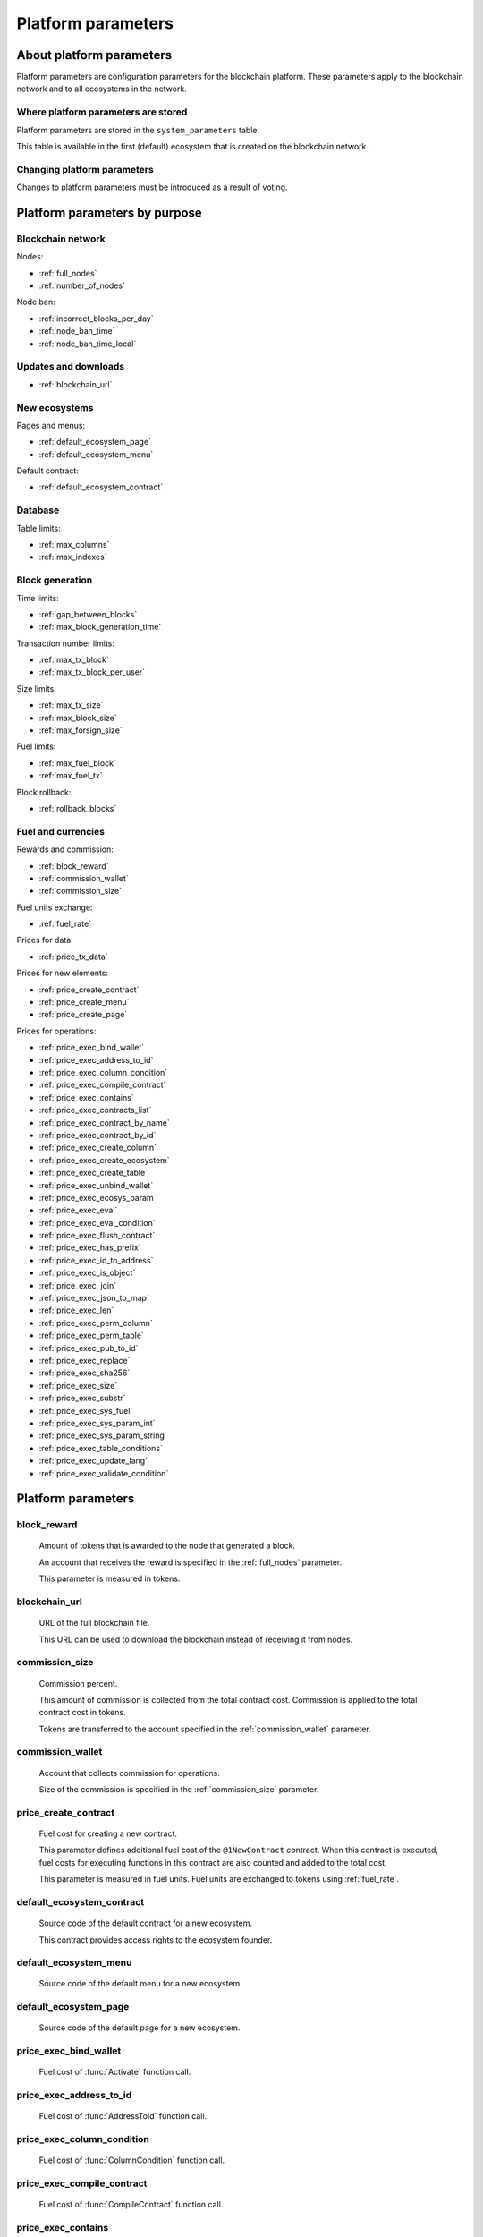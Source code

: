.. -- Conditionals Genesis / Apla -------------------------------------------------

.. token naming
.. |tokens| replace:: tokens
.. .. |tokens| replace:: APL tokens


Platform parameters
###################


About platform parameters
=========================


Platform parameters are configuration parameters for the blockchain platform. These parameters apply to the blockchain network and to all ecosystems in the network.


Where platform parameters are stored
------------------------------------

Platform parameters are stored in the ``system_parameters`` table. 

This table is available in the first (default) ecosystem that is created on the blockchain network.


Changing platform parameters
----------------------------
 
Changes to platform parameters must be introduced as a result of voting.

.. todo::

    Link to a topic where this is explained further.



Platform parameters by purpose
==============================


Blockchain network
------------------

Nodes: 

- :ref:`full_nodes`
- :ref:`number_of_nodes`

Node ban: 

- :ref:`incorrect_blocks_per_day`
- :ref:`node_ban_time`
- :ref:`node_ban_time_local`


Updates and downloads
---------------------

- :ref:`blockchain_url`


New ecosystems
--------------

Pages and menus: 

- :ref:`default_ecosystem_page`

- :ref:`default_ecosystem_menu`

Default contract: 

- :ref:`default_ecosystem_contract`


Database
--------

Table limits: 

- :ref:`max_columns`
- :ref:`max_indexes`


Block generation
----------------

Time limits: 

- :ref:`gap_between_blocks`
- :ref:`max_block_generation_time`

Transaction number limits: 

- :ref:`max_tx_block`
- :ref:`max_tx_block_per_user`

Size limits: 

- :ref:`max_tx_size`
- :ref:`max_block_size`
- :ref:`max_forsign_size`

Fuel limits: 

- :ref:`max_fuel_block`
- :ref:`max_fuel_tx`

Block rollback: 

- :ref:`rollback_blocks`


Fuel and currencies
-------------------

Rewards and commission: 

- :ref:`block_reward`
- :ref:`commission_wallet`
- :ref:`commission_size`

Fuel units exchange: 

- :ref:`fuel_rate`

Prices for data: 

- :ref:`price_tx_data`

Prices for new elements: 

- :ref:`price_create_contract`
- :ref:`price_create_menu`
- :ref:`price_create_page`

Prices for operations: 

- :ref:`price_exec_bind_wallet`
- :ref:`price_exec_address_to_id`
- :ref:`price_exec_column_condition`
- :ref:`price_exec_compile_contract`
- :ref:`price_exec_contains`
- :ref:`price_exec_contracts_list`
- :ref:`price_exec_contract_by_name`
- :ref:`price_exec_contract_by_id`
- :ref:`price_exec_create_column`
- :ref:`price_exec_create_ecosystem`
- :ref:`price_exec_create_table`
- :ref:`price_exec_unbind_wallet`
- :ref:`price_exec_ecosys_param`
- :ref:`price_exec_eval`
- :ref:`price_exec_eval_condition`
- :ref:`price_exec_flush_contract`
- :ref:`price_exec_has_prefix`
- :ref:`price_exec_id_to_address`
- :ref:`price_exec_is_object`
- :ref:`price_exec_join`
- :ref:`price_exec_json_to_map`
- :ref:`price_exec_len`
- :ref:`price_exec_perm_column`
- :ref:`price_exec_perm_table`
- :ref:`price_exec_pub_to_id`
- :ref:`price_exec_replace`
- :ref:`price_exec_sha256`
- :ref:`price_exec_size`
- :ref:`price_exec_substr`
- :ref:`price_exec_sys_fuel`
- :ref:`price_exec_sys_param_int`
- :ref:`price_exec_sys_param_string`
- :ref:`price_exec_table_conditions`
- :ref:`price_exec_update_lang`
- :ref:`price_exec_validate_condition`


Platform parameters
===================

.. _block_reward:

block_reward
------------

    Amount of |tokens| that is awarded to the node that generated a block.

    An account that receives the reward is specified in the :ref:`full_nodes` parameter.

    This parameter is measured in |tokens|.


.. _blockchain_url:

blockchain_url
--------------
    
    URL of the full blockchain file. 

    This URL can be used to download the blockchain instead of receiving it from nodes.

.. _commission_size:

commission_size
---------------
    
    Commission percent.

    This amount of commission is collected from the total contract cost. Commission is applied to the total contract cost in |tokens|.

    Tokens are transferred to the account specified in the :ref:`commission_wallet` parameter.


.. _commission_wallet:

commission_wallet
-----------------

    Account that collects commission for operations.

    Size of the commission is specified in the :ref:`commission_size` parameter.


.. _price_create_contract:

price_create_contract
---------------------

    Fuel cost for creating a new contract.

    This parameter defines additional fuel cost of the ``@1NewContract`` contract. When this contract is executed, fuel costs for executing functions in this contract are also counted and added to the total cost.

    This parameter is measured in fuel units. Fuel units are exchanged to |tokens| using :ref:`fuel_rate`.


.. _default_ecosystem_contract:

default_ecosystem_contract
--------------------------

    Source code of the default contract for a new ecosystem.

    This contract provides access rights to the ecosystem founder.


.. _default_ecosystem_menu:

default_ecosystem_menu
----------------------

    Source code of the default menu for a new ecosystem.


.. _default_ecosystem_page:

default_ecosystem_page
----------------------

    Source code of the default page for a new ecosystem.


.. _price_exec_bind_wallet:

price_exec_bind_wallet
----------------------
    
    Fuel cost of :func:`Activate` function call.


.. _price_exec_address_to_id:

price_exec_address_to_id
------------------------
    
    Fuel cost of :func:`AddressToId` function call.


.. _price_exec_column_condition:

price_exec_column_condition
---------------------------
    
    Fuel cost of :func:`ColumnCondition` function call.


.. _price_exec_compile_contract:

price_exec_compile_contract
---------------------------
    
    Fuel cost of :func:`CompileContract` function call.


.. _price_exec_contains:

price_exec_contains
-------------------
    
    Fuel cost of :func:`Contains` function call.


.. _price_exec_contracts_list:

price_exec_contracts_list
-------------------------
    
    Fuel cost of :func:`ContractsList` function call.


.. _price_exec_contract_by_name:

price_exec_contract_by_name
---------------------------
    
    Fuel cost of :func:`GetContractByName` function call.


.. _price_exec_contract_by_id:

price_exec_contract_by_id
-------------------------

    Fuel cost of :func:`GetContractById` function call.


.. _price_exec_create_column:

price_exec_create_column
------------------------
    
    Fuel cost of :func:`CreateColumn` function call.


.. _price_exec_create_ecosystem:

price_exec_create_ecosystem
---------------------------
    
    Fuel cost of :func:`CreateEcosystem` function call.


.. _price_exec_create_table:

price_exec_create_table
-----------------------
    
    Fuel cost of :func:`CreateTable` function call.


.. _price_exec_unbind_wallet:

price_exec_unbind_wallet
------------------------
    
    Fuel cost of :func:`Deactivate` function call.


.. _price_exec_ecosys_param:

price_exec_ecosys_param
-----------------------
    
    Fuel cost of :func:`EcosysParam` function call.


.. _price_exec_eval:

price_exec_eval
---------------
    
    Fuel cost of :func:`Eval` function call.


.. _price_exec_eval_condition:

price_exec_eval_condition
-------------------------
    
    Fuel cost of :func:`EvalCondition` function call.


.. _price_exec_flush_contract:

price_exec_flush_contract
-------------------------
    
    Fuel cost of :func:`FlushContract` function call.


.. _price_exec_has_prefix:

price_exec_has_prefix
---------------------
    
    Fuel cost of :func:`HasPrefix` function call.


.. _price_exec_id_to_address:

price_exec_id_to_address
------------------------
    
    Fuel cost of :func:`IdToAddress` function call.


.. _price_exec_is_object:

price_exec_is_object
--------------------
    
    Fuel cost of :func:`IsObject` function call.


.. _price_exec_join:

price_exec_join
----------------
    
    Fuel cost of :func:`Join` function call.


.. _price_exec_json_to_map:

price_exec_json_to_map
----------------------
    
    Fuel cost of :func:`JSONToMap` function call.


.. _price_exec_len:

price_exec_len
--------------
    
    Fuel cost of :func:`Len` function call.


.. _price_exec_perm_column:

price_exec_perm_column
----------------------
    
    Fuel cost of :func:`PermColumn` function call.


.. _price_exec_perm_table:

price_exec_perm_table
---------------------
    
    Fuel cost of :func:`PermTable` function call.


.. _price_exec_pub_to_id:

price_exec_pub_to_id
--------------------
    
    Fuel cost of :func:`PubToID` function call.


.. _price_exec_replace:

price_exec_replace
------------------
    
    Fuel cost of :func:`Replace` function call.


.. _price_exec_sha256:

price_exec_sha256
-----------------
    
    Fuel cost of :func:`Sha256` function call.
    

.. _price_exec_size:

price_exec_size
---------------
    
    Fuel cost of :func:`Size` function call.
    

.. _price_exec_substr:

price_exec_substr
-----------------
    
    Fuel cost of :func:`Substr` function call.


.. _price_exec_sys_fuel:

price_exec_sys_fuel
-------------------
    
    Fuel cost of :func:`SysFuel` function call.


.. _price_exec_sys_param_int:

price_exec_sys_param_int
------------------------
    
    Fuel cost of :func:`SysParamInt` function call.


.. _price_exec_sys_param_string:

price_exec_sys_param_string
---------------------------
    
    Fuel cost of :func:`SysParamString` function call.
    

.. _price_exec_table_conditions:

price_exec_table_conditions
---------------------------
    
    Fuel cost of :func:`TableConditions` function call.
    

.. _price_exec_update_lang:

price_exec_update_lang
----------------------
    
    Fuel cost of :func:`UpdateLang` function call.


.. _price_exec_validate_condition:

price_exec_validate_condition
-----------------------------
    
    Fuel cost of :func:`ValidateCondition` function call.


.. _fuel_rate:

fuel_rate
---------

    Exchange rate for tokens of different ecosystems to fuel units.

    Format for this parameter is:

        ``[["ecosystem_id", "token_to_fuel_rate"], ["ecosystem_id2", "token_to_fuel_rate2"], ...]``
        
        - ``ecosystem_id`` 

            Ecosystem identifier.

        - ``token_to_fuel_rate`` 

            Exchange rate of tokens to fuel units.

    Example:

        ``[["1","1000000000000000"], ["2", "1000"]]``

        One token from ecosystem 1 is exchanged to 1000000000000000 fuel units. One token from ecosystem 2 is exchanged to 1000 fuel units.


.. _full_nodes:

full_nodes
----------
    
    List of validating nodes of the blockchain network.

    Format for this parameter is:

        ``[["host:port","wallet_id","node_pub"], ["host2:port2","wallet_id2","node_pub2"]]``

        - ``host:port``

            Address and port of the node host.

            Transactions and new blocks are sent to this host. This address can also be used to obtain the full blockchain starting from the first block.

        - ``wallet_id``

            Wallet (account identifier) that receives rewards for generating new blocks and processing transactions. 

        - ``node_pub``

            Public key of the node. This key is used to check block signatures.


.. _gap_between_blocks:

gap_between_blocks
------------------

    Amount of time, in seconds, that a node can use to create a new block.

    This parameter is a network parameter. All nodes in the network use it to determine when to generate new blocks. If a node did not create a block in this time period, the turn passes to the next node in a list of validating nodes.

    Minimum value for this parameter is ``1`` (one second).

    .. todo::

        How it works with max_block_generation_time?


.. _incorrect_blocks_per_day:

incorrect_blocks_per_day
------------------------

    Amount of incorrect blocks per day that a node may generate before it is banned from the network.

    When more than half of nodes in a network have received this amount of incorrect blocks from a certain  node, this node is banned from the network for :ref:`node_ban_time` amount of time. 


.. _node_ban_time_local:

node_ban_time_local
-------------------

    Local ban period for nodes, in ms.

    When a node receives an incorrect block from another node, it bans the sender node locally for this amount of time.


.. _max_block_generation_time:

max_block_generation_time
-------------------------

    Maximum amount of time that a node may spend to generate a block, in ms.

    .. todo::

        How it works with gap_between_blocks?


.. _max_block_size:

max_block_size
--------------

    Maximum block size, in bytes.


.. _max_tx_block_per_user:

max_tx_block_per_user
---------------------

    Maximum number of transactions in one block that belong to one account.


.. _max_columns:

max_columns
-----------

    Maximum number of columns in tables.

    The predefined ``id`` column is not included in this maximum.


.. _max_forsign_size:

max_forsign_size
----------------

    Maximum size, in bytes, of a forsign (string to be signed) generated for a transaction.

    .. todo::

        Better explain what a forsign is.


.. _max_fuel_block:

max_fuel_block
--------------

    Maximum total fuel cost of a single block.


.. _max_fuel_tx:

max_fuel_tx
-----------

    Maximum total fuel cost of a single transaction.


.. _max_indexes:

max_indexes
-----------

    Maximum number of index fields in a table.


.. _max_tx_block:

max_tx_block
------------

    Maimum number of transactions in a single block.


.. _max_tx_size:

max_tx_size
-----------

    Maximum transaction size, in bytes.


.. _price_create_menu:

price_create_menu
-----------------

    Fuel cost for creating a new menu.

    This parameter defines additional fuel cost of the ``@1NewMenu`` contract. When this contract is executed, fuel costs for executing functions in this contract are also counted and added to the total cost.

    This parameter is measured in fuel units. Fuel units are exchanged to |tokens| using :ref:`fuel_rate`.


.. _node_ban_time:

node_ban_time
-------------

    Global ban period for nodes, in ms.

    When more than half of nodes in a network have received :ref:`incorrect_blocks_per_day` amount of blocks from a certain node, this node is banned from the network for the specified amount of time. 


.. _number_of_nodes:

number_of_nodes
---------------

    Maximum number of validating nodes in the :ref:`full_nodes` parameter.


.. _price_create_page:

price_create_page
-----------------

    Fuel cost for creating a new page.

    This parameter defines additional fuel cost of the ``@1NewPage`` contract. When this contract is executed, fuel costs for functions in this contract are also counted and added to the total cost.

    This parameter is measured in fuel units. Fuel units are exchanged to |tokens| using :ref:`fuel_rate`.

.. _rollback_blocks:

rollback_blocks
---------------

    Number of blocks that can be rolled back in case when a fork is detected in the blockchain.


.. _price_tx_data:

price_tx_data
-------------

    Fuel cost taken per 1024 bytes of data passed to a transaction.

    This parameter is measured in fuel units.
